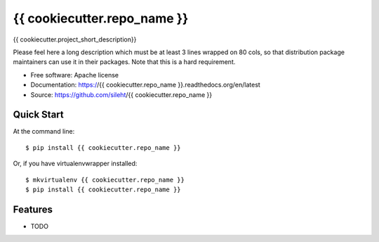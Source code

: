 ===============================
{{ cookiecutter.repo_name }}
===============================

.. image:: https://travis-ci.org/sileht/{{ cookiecutter.repo_name }}.png?branch=master
   :target: https://travis-ci.org/sileht/{{ cookiecutter.repo_name }}

.. image:: https://img.shields.io/pypi/v/{{ cookiecutter.repo_name }}.svg
   :target: https://pypi.python.org/pypi/{{ cookiecutter.repo_name }}/
   :alt: Latest Version

.. image:: https://img.shields.io/pypi/dm/{{ cookiecutter.repo_name }}.svg
   :target: https://pypi.python.org/pypi/{{ cookiecutter.repo_name }}/
   :alt: Downloads

{{ cookiecutter.project_short_description}}

Please feel here a long description which must be at least 3 lines wrapped on
80 cols, so that distribution package maintainers can use it in their packages.
Note that this is a hard requirement.

* Free software: Apache license
* Documentation: https://{{ cookiecutter.repo_name }}.readthedocs.org/en/latest
* Source: https://github.com/sileht/{{ cookiecutter.repo_name }}

Quick Start
-----------

At the command line::

    $ pip install {{ cookiecutter.repo_name }}

Or, if you have virtualenvwrapper installed::

    $ mkvirtualenv {{ cookiecutter.repo_name }}
    $ pip install {{ cookiecutter.repo_name }}

Features
--------

* TODO
